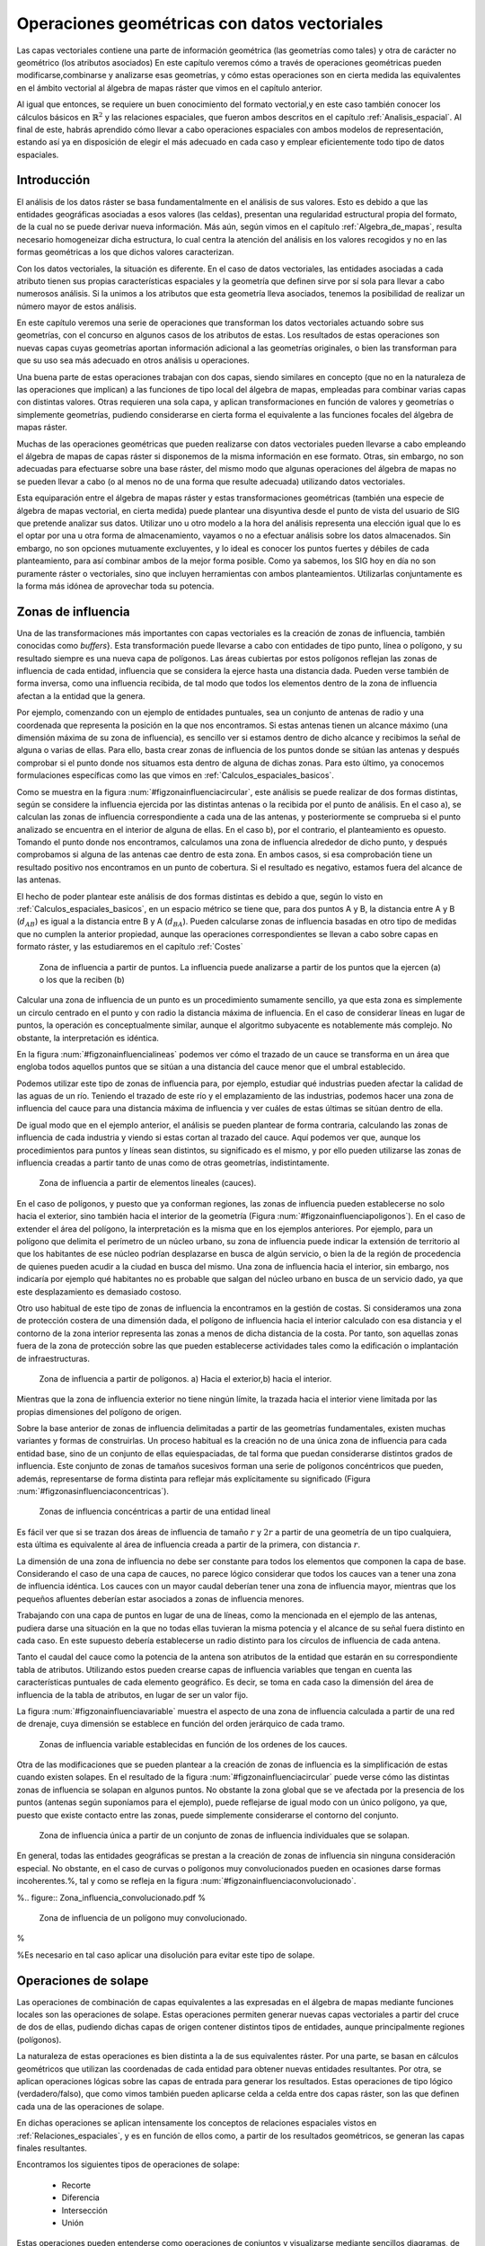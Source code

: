 **********************************************************
Operaciones geométricas con datos vectoriales
**********************************************************


.. _Operaciones_geometricas:


Las capas vectoriales contiene una parte de información geométrica (las geometrías como tales) y otra de carácter no geométrico (los atributos asociados) En este capítulo veremos cómo a través de operaciones geométricas pueden modificarse,combinarse y analizarse esas geometrías, y cómo estas operaciones son en cierta medida las equivalentes en el ámbito vectorial al álgebra de mapas ráster que vimos en el capítulo anterior.

Al igual que entonces, se requiere un buen conocimiento del formato vectorial,y en este caso también conocer los cálculos básicos en :math:`\mathbb{R}^2` y las relaciones espaciales, que fueron ambos descritos en el capítulo :ref:`Analisis_espacial`. Al final de este, habrás aprendido cómo llevar a cabo operaciones espaciales con ambos modelos de representación, estando así ya en disposición de elegir el más adecuado en cada caso y emplear eficientemente todo tipo de datos espaciales.


Introducción
=====================================================

El análisis de los datos ráster se basa fundamentalmente en el análisis de sus valores. Esto es debido a que las entidades geográficas asociadas a esos valores (las celdas), presentan una regularidad estructural propia del formato, de la cual no se puede derivar nueva información. Más aún, según vimos en el capítulo :ref:`Algebra_de_mapas`, resulta necesario homogeneizar dicha estructura, lo cual centra la atención del análisis en los valores recogidos y no en las formas geométricas a los que dichos valores caracterizan.

Con los datos vectoriales, la situación es diferente. En el caso de datos vectoriales, las entidades asociadas a cada atributo tienen sus propias características espaciales y la geometría que definen sirve por sí sola para llevar a cabo numerosos análisis. Si la unimos a los atributos que esta geometría lleva asociados, tenemos la posibilidad de realizar un número mayor de estos análisis.

En este capítulo veremos una serie de operaciones que transforman los datos vectoriales actuando sobre sus geometrías, con el concurso en algunos casos de los atributos de estas. Los resultados de estas operaciones son nuevas capas cuyas geometrías aportan información adicional a las geometrías originales, o bien las transforman para que su uso sea más adecuado en otros análisis u operaciones.

Una buena parte de estas operaciones trabajan con dos capas, siendo similares en concepto (que no en la naturaleza de las operaciones que implican) a las funciones de tipo local del álgebra de mapas, empleadas para combinar varias capas con distintas valores. Otras requieren una sola capa, y aplican transformaciones en función de valores y geometrías o simplemente geometrías, pudiendo considerarse en cierta forma el equivalente a las funciones focales del álgebra de mapas ráster.

Muchas de las operaciones geométricas que pueden realizarse con datos vectoriales pueden llevarse a cabo empleando el álgebra de mapas de capas ráster si disponemos de la misma información en ese formato. Otras, sin embargo, no son adecuadas para efectuarse sobre una base ráster, del mismo modo que algunas operaciones del álgebra de mapas no se pueden llevar a cabo (o al menos no de una forma que resulte adecuada) utilizando datos vectoriales.

Esta equiparación entre el álgebra de mapas ráster y estas transformaciones geométricas (también una especie de álgebra de mapas vectorial, en cierta medida) puede plantear una disyuntiva desde el punto de vista del usuario de SIG que pretende analizar sus datos. Utilizar uno u otro modelo a la hora del análisis representa una elección igual que lo es el optar por una u otra forma de almacenamiento, vayamos o no a efectuar análisis sobre los datos almacenados. Sin embargo, no son opciones mutuamente excluyentes, y lo ideal es conocer los puntos fuertes y débiles de cada planteamiento, para así combinar ambos de la mejor forma posible. Como ya sabemos, los SIG hoy en día no son puramente ráster o vectoriales, sino que incluyen herramientas con ambos planteamientos. Utilizarlas conjuntamente es la forma más idónea de aprovechar toda su potencia. 

Zonas de influencia
=====================================================

.. _Zona_influencia_vectorial:

Una de las transformaciones más importantes con capas vectoriales es la creación de zonas de influencia, también conocidas como *buffers*}. Esta transformación puede llevarse a cabo con entidades de tipo punto, línea o polígono, y su resultado siempre es una nueva capa de polígonos. Las áreas cubiertas por estos polígonos reflejan las zonas de influencia de cada entidad, influencia que se considera la ejerce hasta una distancia dada. Pueden verse también de forma inversa, como una influencia recibida, de tal modo que todos los elementos dentro de la zona de influencia afectan a la entidad que la genera.

Por ejemplo, comenzando con un ejemplo de entidades puntuales, sea un conjunto de antenas de radio y una coordenada que representa la posición en la que nos encontramos. Si estas antenas tienen un alcance máximo (una dimensión máxima de su zona de influencia), es sencillo ver si estamos dentro de dicho alcance y recibimos la señal de alguna o varias de ellas. Para ello, basta crear zonas de influencia de los puntos donde se sitúan las antenas y después comprobar si el punto donde nos situamos esta dentro de alguna de dichas zonas. Para esto último, ya conocemos formulaciones específicas como las que vimos en :ref:`Calculos_espaciales_basicos`.

Como se muestra en la figura :num:`#figzonainfluenciacircular`, este análisis se puede realizar de dos formas distintas, según se considere la influencia ejercida por las distintas antenas o la recibida por el punto de análisis. En el caso a), se calculan las zonas de influencia correspondiente a cada una de las antenas, y posteriormente se comprueba si el punto analizado se encuentra en el interior de alguna de ellas. En el caso b), por el contrario, el planteamiento es opuesto. Tomando el punto donde nos encontramos, calculamos una zona de influencia alrededor de dicho punto, y después comprobamos si alguna de las antenas cae dentro de esta zona. En ambos casos, si esa comprobación tiene un resultado positivo nos encontramos en un punto de cobertura. Si el resultado es negativo, estamos fuera del alcance de las antenas.

El hecho de poder plantear este análisis de dos formas distintas es debido a que, según lo visto en :ref:`Calculos_espaciales_basicos`, en un espacio métrico se tiene que, para dos puntos A y B, la distancia entre A y B (:math:`d_{AB}`) es igual a la distancia entre B y A (:math:`d_{BA}`). Pueden calcularse zonas de influencia basadas en otro tipo de medidas que no cumplen la anterior propiedad, aunque las operaciones correspondientes se llevan a cabo sobre capas en formato ráster, y las estudiaremos en el capítulo :ref:`Costes`

.. figure:: Zona_influencia_circular.pdf

	Zona de influencia a partir de puntos. La influencia puede analizarse a partir de los puntos que la ejercen (a) o los que la reciben (b)

.. _figzona_influencia_circular:


Calcular una zona de influencia de un punto es un procedimiento sumamente sencillo, ya que esta zona es simplemente un circulo centrado en el punto y con radio la distancia máxima de influencia. En el caso de considerar líneas en lugar de puntos, la operación es conceptualmente similar, aunque el algoritmo subyacente es notablemente más complejo. No obstante, la interpretación es idéntica.

En la figura :num:`#figzonainfluencialineas` podemos ver cómo el trazado de un cauce se transforma en un área que engloba todos aquellos puntos que se sitúan a una distancia del cauce menor que el umbral establecido.

Podemos utilizar este tipo de zonas de influencia para, por ejemplo, estudiar qué industrias pueden afectar la calidad de las aguas de un río. Teniendo el trazado de este río y el emplazamiento de las industrias, podemos hacer una zona de influencia del cauce para una distancia máxima de influencia y ver cuáles de estas últimas se sitúan dentro de ella.

De igual modo que en el ejemplo anterior, el análisis se pueden plantear de forma contraria, calculando las zonas de influencia de cada industria y viendo si estas cortan al trazado del cauce. Aquí podemos ver que, aunque los procedimientos para puntos y líneas sean distintos, su significado es el mismo, y por ello pueden utilizarse las zonas de influencia creadas a partir tanto de unas como de otras geometrías, indistintamente.

.. figure:: Zona_influencia_lineas.png

	Zona de influencia a partir de elementos lineales (cauces).

.. _figzona_influencia_lineas:


En el caso de polígonos, y puesto que ya conforman regiones, las zonas de influencia pueden establecerse no solo hacia el exterior, sino también hacia el interior de la geometría (Figura :num:`#figzonainfluenciapoligonos`). En el caso de extender el área del polígono, la interpretación es la misma que en los ejemplos anteriores. Por ejemplo, para un polígono que delimita el perímetro de un núcleo urbano, su zona de influencia puede indicar la extensión de territorio al que los habitantes de ese núcleo podrían desplazarse en busca de algún servicio, o bien la de la región de procedencia de quienes pueden acudir a la ciudad en busca del mismo. Una zona de influencia hacia el interior, sin embargo, nos indicaría por ejemplo qué habitantes no es probable que salgan del núcleo urbano en busca de un servicio dado, ya que este desplazamiento es demasiado costoso.

Otro uso habitual de este tipo de zonas de influencia la encontramos en la gestión de costas. Si consideramos una zona de protección costera de una dimensión dada, el polígono de influencia hacia el interior calculado con esa distancia y el contorno de la zona interior representa las zonas a menos de dicha distancia de la costa. Por tanto, son aquellas zonas fuera de la zona de protección sobre las que pueden establecerse actividades tales como la edificación o implantación de infraestructuras.

.. figure:: Zona_influencia_poligonos.pdf

	Zona de influencia a partir de polígonos. a) Hacia el exterior,b) hacia el interior. 

.. _figzona_influencia_poligonos:



Mientras que la zona de influencia exterior no tiene ningún límite, la trazada hacia el interior viene limitada por las propias dimensiones del polígono de origen.

Sobre la base anterior de zonas de influencia delimitadas a partir de las geometrías fundamentales, existen muchas variantes y formas de construirlas. Un proceso habitual es la creación no de una única zona de influencia para cada entidad base, sino de un conjunto de ellas equiespaciadas, de tal forma que puedan considerarse distintos grados de influencia. Este conjunto de zonas de tamaños sucesivos forman una serie de polígonos concéntricos que pueden, además, representarse de forma distinta para reflejar más explícitamente su significado (Figura :num:`#figzonasinfluenciaconcentricas`).

.. figure:: Zonas_influencia_concentricas.png

	Zonas de influencia concéntricas a partir de una entidad lineal 

.. _figzonas_influencia_concentricas:


Es fácil ver que si se trazan dos áreas de influencia de tamaño :math:`r` y :math:`2r` a partir de una geometría de un tipo cualquiera, esta última es equivalente al área de influencia creada a partir de la primera, con distancia :math:`r`.

La dimensión de una zona de influencia no debe ser constante para todos los elementos que componen la capa de base. Considerando el caso de una capa de cauces, no parece lógico considerar que todos los cauces van a tener una zona de influencia idéntica. Los cauces con un mayor caudal deberían tener una zona de influencia mayor, mientras que los pequeños afluentes deberían estar asociados a zonas de influencia menores.

Trabajando con una capa de puntos en lugar de una de líneas, como la mencionada en el ejemplo de las antenas, pudiera darse una situación en la que no todas ellas tuvieran la misma potencia y el alcance de su señal fuera distinto en cada caso. En este supuesto debería establecerse un radio distinto para los círculos de influencia de cada antena.

Tanto el caudal del cauce como la potencia de la antena son atributos de la entidad que estarán en su correspondiente tabla de atributos. Utilizando estos pueden crearse capas de influencia variables que tengan en cuenta las características puntuales de cada elemento geográfico. Es decir, se toma en cada caso la dimensión del área de influencia de la tabla de atributos, en lugar de ser un valor fijo.

La figura :num:`#figzonainfluenciavariable` muestra el aspecto de una zona de influencia calculada a partir de una red de drenaje, cuya dimensión se establece en función del orden jerárquico de cada tramo.

.. figure:: Zona_influencia_variable.png

	Zonas de influencia variable establecidas en función de los ordenes de los cauces. 

.. _figzona_influencia_variable:


Otra de las modificaciones que se pueden plantear a la creación de zonas de influencia es la simplificación de estas cuando existen solapes. En el resultado de la figura :num:`#figzonainfluenciacircular` puede verse cómo las distintas zonas de influencia se solapan en algunos puntos. No obstante la zona global que se ve afectada por la presencia de los puntos (antenas según suponíamos para el ejemplo), puede reflejarse de igual modo con un único polígono, ya que, puesto que existe contacto entre las zonas, puede simplemente considerarse el contorno del conjunto.

.. figure:: Zona_influencia_disolver.pdf

	Zona de influencia única a partir de un conjunto de zonas de influencia individuales que se solapan. 

.. _figzona_influencia_disolver:


En general, todas las entidades geográficas se prestan a la creación de zonas de influencia sin ninguna consideración especial. No obstante, en el caso de curvas o polígonos muy convolucionados pueden en ocasiones darse formas incoherentes.%, tal y como se refleja en la figura :num:`#figzonainfluenciaconvolucionado`.

%.. figure:: Zona_influencia_convolucionado.pdf
%
	Zona de influencia de un polígono muy convolucionado.

.. _figzona_influencia_convolucionado:
%

%Es necesario en tal caso aplicar una disolución para evitar este tipo de solape.

Operaciones de solape
=====================================================



Las operaciones de combinación de capas equivalentes a las expresadas en el álgebra de mapas mediante funciones locales son las operaciones de solape. Estas operaciones permiten generar nuevas capas vectoriales a partir del cruce de dos de ellas, pudiendo dichas capas de origen contener distintos tipos de entidades, aunque principalmente regiones (polígonos).

La naturaleza de estas operaciones es bien distinta a la de sus equivalentes ráster. Por una parte, se basan en cálculos geométricos que utilizan las coordenadas de cada entidad para obtener nuevas entidades resultantes. Por otra, se aplican operaciones lógicas sobre las capas de entrada para generar los resultados. Estas operaciones de tipo lógico (verdadero/falso), que como vimos también pueden aplicarse celda a celda entre dos capas ráster, son las que definen cada una de las operaciones de solape.

En dichas operaciones se aplican intensamente los conceptos de relaciones espaciales vistos en :ref:`Relaciones_espaciales`, y es en función de ellos como, a partir de los resultados geométricos, se generan las capas finales resultantes.

Encontramos los siguientes tipos de operaciones de solape:


	* Recorte
	* Diferencia
	* Intersección
	* Unión


Estas operaciones pueden entenderse como operaciones de conjuntos y visualizarse mediante sencillos diagramas, de forma similar a lo que veíamos en la sección :ref:`Mecanismos_consulta` al presentar los diagramas de Venn (Figura :num:`#figoperacionessolape`).

.. figure:: Operaciones_solape.pdf

	Tipos de operaciones de solape entre dos elementos individuales. 

.. _figoperaciones_solape:


Recorte
--------------------------------------------------------------

Una de las aplicaciones que veíamos de las funciones locales para capas ráster era la combinación con objeto de restringir la extensión de una capa de entrada. Utilizábamos una capa con la información de interés y otra con una *máscara*, la cual indicaba qué celdas resultaba de interés preservar en la capa resultante.

En el caso vectorial, la operación de recorte toma una capa con cualquier tipo de entidades donde se contienen los parámetros de interés, y otra capa de polígonos que contiene aquellas regiones que resultan de interés. La capa resultante mantiene el mismo tipo de información, pero solo mantiene aquellas entidades que se incluyen total o parcialmente dentro de alguno de los polígonos de recorte, modificando dichas entidades cuando corresponda.

Esta operación se conoce como *clipping* en inglés y es habitual verla así citada o implementada en los SIG.

En la figura :num:`#figrecortevectorial` podemos ver cómo la capa de entrada con polígonos, líneas y puntos se restringe a una extensión menor manteniendo dentro de dicha zona la misma información original. Se considera en este ejemplo un único polígono de recorte, pero pueden ser varios, e incluso polígonos con huecos interiores, sin que exista diferencia alguna en la operación.

.. figure:: Recorte_vectorial.png

	Recorte vectorial de un conjunto de capas de puntos, líneas y polígonos, con una capa de polígonos. 

.. _figrecorte_vectorial:


Para los puntos, solo se mantienen aquellos que se sitúan dentro del polígono de recorte. Para las líneas, se mantienen aquellas que entran dentro del polígono o lo cruzan, recortándose para que no salgan de este. Y en el caso de polígonos, estos se recortan para restringir su extensión a la del  polígono de recorte.

Un aspecto muy importante en el recorte de capas vectoriales es el tratamiento de las tablas de atributos asociadas a cada elemento. Salvo en el caso de puntos, en el caso de recortar alguna capa de otro tipo, las geometrías de esta se modifican, y en la capa resultante se contiene la geometría modificada y asociado a ella el mismo registro original.

Cuando la capa recortada es de puntos, no existe problema en esto, ya que no se da modificación alguna de las geometrías. El recorte es en realidad una operación de consulta y selección. La información de la tabla sigue correspondiéndose con la entidad geométrica, ya que ninguna de las dos ha cambiado. Cuando se recortan líneas o polígonos, sin embargo, la situación es algo más compleja.

Supongamos que la capa recortada es de polígonos tales como unidades administrativas. Si el registro original contiene información tal como por ejemplo el nombre de la unidad o su código postal asociado, no existe ningún problema,ya que estos valores se aplican de igual modo para la parte de cada polígono que quede tras el recorte. Una situación muy distinta la tenemos cuando la tabla de atributos contiene valores tales como el área, el perímetro o el número de habitantes de dicha unidad administrativa. En este último caso, dichos valores guardan una relación directa con la geometría, y al cambiar esta deberían modificarse igualmente.

No obstante, la operación de recorte no actúa sobre las tablas de atributos, ya que no posee información suficiente para poder hacerlo. Tanto el área como el perímetro deben recalcularse para que la información de la tabla de atributos sea coherente con el nuevo polígono al que se encuentra asociada. Como ya sabemos, medir estas propiedades de un polígono es sencillo a partir de sus coordenadas, y debe simplemente tenerse esa precaución. Se tiene que el recorte de la capa no es únicamente una operación geométrica, sino que, según sean los valores de la tabla de atributos, debe operarse también con ellos para completar dicha operación.

El caso del número de habitantes es algo distinto al del perímetro o el área,ya que no es una propiedad puramente geométrica. Puede calcularse el número de habitantes del polígono recortado aplicando una mera proporción entre las superficies original y recortada, pero el valor resultante solo será correcto si la variable (es decir, el número de habitantes) es constante en el espacio. Entramos aquí en el problema de la falacia ecológica, el cual vimos en la sección :ref:`MAUP`, y que es de gran importancia a la hora de aplicar operaciones de solape.

Cuando la capa recortada es de líneas, debe considerarse de igual modo el hecho de que ciertas propiedades dependen directamente de la geometría, y por tanto definen la linea completa, no la parte de esta que queda tras el recorte. La longitud es un claro ejemplo de esto. Al no constituir regiones, el Problema de la Unidad de Área Modificable y otros problemas derivados no se han de considerar de la misma forma que en el caso de capas de polígonos, pero es necesario igualmente estudiar los valores de la tabla de atributos, para ver cómo el recorte de la capa afecta al significado de estos.

Diferencia
--------------------------------------------------------------

La diferencia es un operador contrario al recorte. En este último se mantienen en la capa resultante las geometrías de la capa recortada, pero tan solo aquellas que entran dentro del área de recorte definida por otra capa adicional (la capa de recorte). En la diferencia el proceso es semejante, pero en este caso las zonas que se mantienen son las que *no* entran dentro de la zona definida por la capa de recorte.



Puede entenderse como la realización de un recorte, pero en lugar de utilizando un conjunto de polígonos de recorte, empleando su complementario.

Mientras que el recorte era útil para restringir la información de una capa vectorial a un área dada, la diferencia es útil cuando deseamos excluir dicho área de la capa. Por ejemplo, dada una zona de influencia de un cauce, recogida esta en una capa vectorial de polígonos, puede interpretarse de cara a una planificación del terreno como una zona no apta para la edificación. A la hora de llevar a cabo un estudio relativo a dicha edificación, es interesante eliminar las zonas de influencia, ya que no van a tenerse en cuenta de ahí en adelante al no ser aptas para la actividad analizada.

Por su similar naturaleza, todas las consideraciones anteriormente hechas para el caso del recorte deben igualmente tenerse presentes al aplicar la operación diferencia.

Intersección
--------------------------------------------------------------

La intersección es equivalente a una operación booleana Y (AND), ya que la capa resultante mantiene solo aquellas zonas para las que se dispone de información en ambas capas de entrada. Es decir, aquellas zonas donde hay entidades en ambas capas. En particular, estas entidades han de ser de tipo polígono.

A diferencia del recorte, la información empleada para crear la tabla resultante no proviene únicamente de una capa (la capa recortada), sino de ambas capas de origen. Por ello, se producen modificaciones en las geometrías, que se dividen (se *trocean*) según sea la intersección con las geometrías de la otra capa, y también en las tablas de atributos. Los atributos de cada una de las nuevas entidades son todos los asociados a las entidades que han dado lugar a dicha entidad intersección. Puesto que solo se mantienen en la capa resultante las entidades donde exista coincidencia, siempre habrá información en ellas sobre ambas capas. Es decir, la tabla de atributos resultante tiene tantos campos como el conjunto de las dos capas de partida.

Puede verse un sencillo ejemplo en la figura :num:`#figinterseccionvectorial`.

.. figure:: Interseccion_vectorial.pdf

	Interseccion entre dos capas de polígonos, mostrando las geometrías y la tabla de atributos resultante.

.. _figinterseccion_vectorial:


El hecho de que en la tabla aparezcan dos campos con el mismo nombre no implica que deban en modo alguno *mezclarse* los valores de estos. Simplemente existirán en la tabla resultante dos campos distintos con un nombre coincidente.

Al igual que en el caso anterior, de existir capas con valores que guarden relación con el área de cada polígono, los valores en las tablas pierden su significado al llevar a cabo la intersección. De hecho, podrían existir en ambas capas de origen sendos campos con un valor de área, que aparecerían ambos en la tabla de la capa resultante. Ninguno de ellos, no obstante, sería aplicable a la entidad a la que hacen referencia.

Este caso que acabamos de ver es idéntico en concepto al que veíamos en el apartado :ref:`Funciones_locales` sobre combinación de capas mediante el álgebra de mapas. No obstante, si se recuerda lo visto entonces, era necesario codificar de forma particular los valores en las capas de entrada para llevar a cabo correctamente la operación de combinación. Esto era así porque la capa resultante debía contener la información de las dos capas de entrada (tipo de suelo y uso de suelo, en aquel ejemplo), pero debía almacenar dicha información en un único valor, ya que una capa ráster tiene tan solo un valor asociado a cada celda.

Al trabajar con capas vectoriales, no existe esa limitación, y cada entidad puede llevar asociados tantos campos como se quiera. Por esta razón, no es necesario *preparar* las capas de entrada y modificar sus valores, ya que toda la información que contienen puede incorporarse a la capa resultante sin más que añadir los campos en los que se encuentra.

Unión
--------------------------------------------------------------

Si la intersección se puede asimilar a un operador lógico Y (AND), la unión es semejante al operador lógico O (OR). En la capa resultante del proceso aparecen todas las geometrías de la intersección y, junto a estas, también aquellas que corresponden a las zonas que aparecen únicamente en una de las capas de origen. Al cruzar estas capas, y al igual que en el caso de la intersección, sus geometrías se *trocean*, pero en este caso todos esos *trozos* obtenidos aparecen en la capa resultante, y no solamente algunos de ellos.



De esta forma, y al unir dos capas de polígonos, encontraremos en la capa resultante zonas que están cubiertas por uno de ellos perteneciente a la primera capa, o bien por uno de la segunda capa, o bien por polígonos de ambas capas. Si, por ejemplo, esas capas representan zonas de influencia de sendos procesos, podremos de este modo conocer qué procesos afectan a cada una de las geometrías resultantes, y saber si, dentro del perímetro de dicha geometría, estamos dentro de la zona de influencia de ambos procesos, o bien solo en la de uno de ellos.

En general, la unión resulta de interés cuando estudiemos la existencia de dos fenómenos y queramos ver dónde tiene lugar al menos uno de dichos procesos. En la intersección buscábamos conocer en qué lugares tenían lugar los dos fenómenos simultáneamente.

La tabla de atributos correspondiente es igual a la de la intersección, con tantos campos como el conjunto de las dos capas de partida. En este caso, no obstante, y por existir polígonos resultantes que no aparecerían en la intersección (zonas donde solo uno de los fenómenos representados se produce), aparecerán campos sin información, ya que no existen información suficiente para asignarse en esos casos.

La figura :num:`#figunionvectorial` muestra un ejemplo de unión de capas vectoriales.

.. figure:: Union_vectorial.pdf

	Unión de dos capas de polígonos, mostrando las geometrías y la tabla de atributos resultante.

.. _figunion_vectorial:


Polígonos espúreos
--------------------------------------------------------------

.. _Poligonos_espureos:

Las operaciones geométricas de solape cruzan las geometrías de dos capas y calculan los elementos resultantes de la intersección de estas. Al llevar esto a cabo, es probable que en ciertos lugares existan líneas de estas capas que debieran coincidir pero que, debido a imprecisiones en su digitalización o a la precisión particular de cada capa, no lo hagan exactamente. Es decir, una misma realidad queda registrada de formas distintas en las diferentes capas de origen.



A la hora de efectuar la intersección anterior, esa falta de coincidencia va a dar lugar a polígonos adicionales que no deberían estar ahí. Estos, además, serán de pequeño tamaño, ya que las imprecisiones son pequeñas en relación al tamaño de las geometrías intersecadas. Estos polígonos son artificios fruto de las imprecisiones existentes en las capas sobre las que se realiza la operación geométrica en cuestión, y su eliminación es un paso complementario a dicha operación, el cual debe llevarse a cabo igualmente.

La aparición de polígonos espúreos (también frecuentemente citados en su denominación inglesa, *sliver polygons*) puede evitarse a la hora de realizar la intersección, incorporando en los algoritmos correspondientes una cierta tolerancia que permita que líneas distintas puedan tratarse como idénticas(como deberían ser en realidad), siempre que la diferencia entre ellas no supere dicha tolerancia.}

Otra solución es la eliminación *a posteriori*, tratando de localizar los polígonos espúreos diferenciándolos de aquellos que sí representen regiones reales que deben conservarse. Algunas de las características que suelen presentar habitualmente y que pueden emplearse para esa distinción son:


	* Pequeño tamaño
	* Forma alargada
	* Bajo número de lados. Son polígonos simples con pocos segmentos.


La figura :num:`#figpoligonosespureos` muestra un ejemplo de la aparición de este tipo de polígonos.

.. figure:: Poligonos_espureos.pdf

	Aparición de polígonos espúreos de pequeño tamaño tras el solape entre capas con discrepancias.

.. _figpoligonos_espureos:


Juntar capas
=====================================================

.. _Juntar_capas:

Juntar capas no es una operación geométrica propiamente dicha, ya que ninguna de las geometrías de las capas de entrada se ve alterada en lo que a sus coordenadas respecta. Es, no obstante, una operación de combinación, ya que, al igual que las anteriores, genera una nueva capa de datos espaciales vectoriales a partir de dos capas de partida. En realidad puede aplicarse sobre un número :math:`n` de capas, aunque por simplicidad suponemos que estas son solo dos.



El resultado es una nueva capa que contiene la información de las dos capas de entrada, es decir todas las entidades que se encuentran en una u otra de estas. Sobre dichas entidades no se realiza ningún análisis geométrico, y el hecho de que estas intersequen o no carece de relevancia para el resultado. Las relaciones espaciales entre entidades de ambas capas no se tienen en cuenta.

Por ello, si dos entidades por ejemplo poligonales, una de cada una de las capas de partida, se intersecan, ambas aparecerán en la capa resultante como tales, sin verse afectadas. En la zona de intersección habrá dos polígonos distintos. Esto no sucedía en las operaciones de solape vistas anteriormente.

La parte principal de la operación no es, por tanto, la relativa a las geometrías, ya que estas simplemente se *reúnen* en una sola capa. La consideración más importante es la que respecta a la información asociada a la capa resultante, que proviene de las dos capas de origen y define realmente el significado de dicha capa resultante.

La tabla de la capa resultante contiene tantos elementos como existan en el conjunto de capas de partida. Si estas contienen respectivamente :math:`n` y :math:`m` elementos, la capa resultante tendrá :math:`n + m` entidades. Para cada elemento se recogen tantos campos como campos diferentes aparezcan entre las dos tablas. Las entidades de una de las capas, si no tienen valores para los campos provenientes de la otra ---por no aparecer este campo en ambas--- no tendrán valor alguno. Algunos SIG dan la opción de seleccionar qué capa es la capa principal, cuyos campos se emplearan para la capa definitiva. La información de las otras capas que se recoja en campos no existentes en dicha capa principal se perderá en la capa resultante. Con independencia de la implementación, el concepto es similar en todos los casos.

Para comprender mejor esta operación, puede verse un ejemplo en la figura:num:`#figejemplojuntarcapas`.

.. figure:: Juntar_capas.pdf

	Ejemplo de las tablas y entidades resultantes tras juntar dos capas. 

.. _figejemplo_juntar_capas:


Para aplicar esta operación de forma coherente y que la tabla generada según lo anterior tenga pleno sentido, ambas capas de origen tienen que contener no solo el mismo tipo de entidades, sino también información de índole similar. Salvo en contadas ocasiones, no tiene sentido unir, por ejemplo, una capa de polígonos y otra de líneas, y será mejor mantenerlas independientes a todos los efectos. De modo similar, tampoco tiene sentido unir una capa de polígonos con valores de uso de suelo y otra con límites administrativos, ya que las tablas de datos de estas serán bien distintas y el resultado será poco coherente. La similitud en cuanto al tipo de entidad no garantiza que la operación tenga sentido.

La operación de juntar capas es útil en muchas circunstancias en las cuales se dispone de datos geográficos de distintas procedencias o que, por su propio origen, vienen divididos en partes. Un caso frecuente es el de disponer de la información por hojas coincidentes con la cartografía clásica, tales como las hojas proporcionadas por los Institutos Geográficos o instituciones similares. Si la zona estudiada cubre varias de estas hojas, tendremos los datos divididos en tantas capas distintas como hojas cubiertas. Sin embargo, lo ideal sería tenerlas todas en una única capa.

Esta conveniencia no solo es relativa al manejo de la capa, sino también para otros aspectos tales como el análisis o incluso la visualización. A la hora de analizar los datos, muchas formulaciones utilizan no solo la geometría o los valores asociados a esta, sino también la relación con otros elementos de la misma capa. Tal es el caso en el análisis de redes, por ejemplo. Si la red de carreteras que recorre esas hojas en las que se sitúa la zona de estudia se encuentra en diversas capas, no se refleja la conectividad entre las carreteras de distintas hojas. Deben juntarse en una única antes de poder analizarlas conjuntamente.

Otras operaciones no requieren de esa conectividad, pero el aplicarlas sobre la información contenida en las capas implica hacerlo tantas veces como capas existan. En lugar de calcular, por ejemplo, un área de influencia de dichas capas, hay que calcular ese mismo área para cada capa. Después estas zonas de influencia podrían juntarse en una sola capa, pero resulta más lógico hacerlo a priori y después operar.

Juntando las capas, la visualización también se ve afectada. Además de no poder analizar conjuntamente ese conjunto de carreteras cuando están en capas separadas, tampoco pueden modificarse conjuntamente los atributos de representación. Cambiar el color o el grosor de las líneas que representan las carreteras implica cambiar ese color o grosor para cada una de las capas, para que el resultado sea visualmente homogéneo.

Si la paleta de colores no es de tipo absoluta y no utiliza una tabla de asignación, sino que adapta una rampa de colores entre los valores mínimos y máximos del campo utilizado para asignar los colores, es absolutamente necesario unir las capas que queramos para conseguir un resultado coherente. De otro modo, la misma rampa de colores no representará lo mismo en cada capa, ya que los máximos y mínimos entre los que se adapta serán distintos para cada parte (cada capa), y en el caso más habitual distintos asimismo de los correspondientes al total de los datos de la zona de estudio.

Por ejemplo, sean dos capas de polígonos, una con los países de Asia y otra con los de Europa. Si las representamos conjuntamente pero como capas separadas según lo anterior, y lo hacemos en función de su población, tendremos que China tendrá el mismo color asociado que Alemania (ambos son los países más poblados de cada continente), pese a que la población del primero es 15 veces mayor que la del segundo. Juntando las capas lograremos una representación coherente. Este mismo ejemplo lo veremos de modo gráfico en el capítulo :ref:`SIGs_escritorio`.

Pueden juntarse capas no solo porque abarquen áreas distintas con una misma información, sino también si cubren el mismo área pero con informaciones distintas. Estas informaciones deben compartir, no obstante, algún rasgo común. Una capa de carreteras y otra con caminos pueden juntarse para formar una capa con las vías existentes en la zona de estudio.

Modificaciones basadas en atributos. Disolución
=====================================================

Las tablas de atributos pueden emplearse para definir la forma en que se realiza una operación geométrica. En lugar de ser elementos pasivos que no se ven modificados tras la operación, los atributos pueden ser quienes aporten la información necesaria para establecer la manera de modificar las entidades de entrada.



Una operación muy frecuente en este sentido es la llamada *disolución*. Esta operación recibe este nombre debido a que une polígonos con atributos comunes y *disuelve* las fronteras existentes entre ellos en una única entidad. No es necesario que exista una frontera entre los polígonos (es decir, que sean contiguos) ya que pueden almacenarse en una capa vectorial entidades compuestas por varios polígonos disjuntos. Tal es el caso, por ejemplo, de una entidad poligonal que represente a España, que contendrá no solo el polígono de la península, sino también los de las islas que también pertenecen al país. Para todos ellos existe un único registro en la tabla de atributos asociada.

La aplicación de la operación disolver hace que todos aquellos polígonos que tengan asociado un determinado valor en uno de sus atributos pasen a constituir una nueva y única entidad, ya sea esta de un solo polígono o varios disjuntos. No obstante, los SIG habituales implementan la posibilidad de efectuar la disolución tan solo cuando exista adyacencia, de tal modo que la entidad resultante siempre será en este caso un único polígono simple.

Este es el caso que aplicábamos, por ejemplo, a la hora de simplificar las zonas de influencia. En dicho caso se unen simplemente por contigüidad espacial todas las zonas generadas, asumiéndose por tanto que todas tienen algún valor común en sus atributos.

No obstante, pueden disolverse las entidades según distintos grupos, tantos como valores distintos de un atributo existan en la capa. Un ejemplo muy representativo en este sentido es obtener a partir de una capa con provincias una nueva con polígonos que representen comunidades autónomas. Es decir, agrupar un tipo de división en otra a una escala mayor. Para ello, por supuesto, debe existir información sobre a qué Comunidad Autónoma pertenece cada provincia, para poder aplicar la condición que permita seleccionar los polígonos a disolver.

En la figura :num:`#figdisolver` se muestra un ejemplo de lo anterior.

.. figure:: Disolver.png

	Obtención de una capa de comunidades autónomas a partir de una de provincias mediante un proceso de disolución. En la capa original se han representado los polígonos en función de la comunidad a la que pertenecen. Aunque aparecen con el mismo color, son polígonos independientes.

.. _figdisolver:


Al igual que en otras operaciones ya vistas, la tabla de atributos de la capa resultante merece atención aparte. En esta ocasión, existe un comportamiento diferente según si el atributo es numérico o no. Si el campo no es de tipo numérico, la unión de :math:`n` entidades en una única implica *juntar* la información :math:`n` valores no numéricos. Puesto que estos no permiten operaciones de tipo matemático, no es posible utilizar esos valores y obtener un valor para ese campo en la nueva capa. Por ello, estos campos no aparecen en la tabla resultante.

En el caso de campos numéricos, pueden emplearse los datos de las capas de partida, aplicando operaciones diversas según sea la naturaleza de la variable. Por ejemplo, para un campo con el número de habitantes de cada término municipal, si aplicamos una operación de disolución y obtenemos una capa de comunidades autónomas, el valor de población de cada entidad resultante (cada comunidad autónoma), será la suma de los valores de los polígonos que han sido *disueltos* para obtener dicha entidad.

Si el campo en cuestión recoge la estatura media de la población, el valor resultante deberá ser una media ponderada de los valores de cada término,utilizando el número de habitantes como ponderación. Si en lugar de la media se recoge la estatura máxima, el máximo de todos los valores de los términos será el valor a incluir en la tabla de atributos de la capa resultante en ese campo.

Una vez más, es necesario considerar la naturaleza de la variable para establecer la forma de combinar los valores. Al hacerlo, y al igual que en otros casos, no deben perderse de vista los efectos derivados de la agregación que llevamos a cabo, los cuales ya conocemos.

Contornos mínimos
=====================================================

Dado un conjunto de puntos, una de las operaciones geométricas más comunes que pueden llevarse a cabo es la delimitación de un contorno mínimo que los englobe. Conocer el espacio ocupado por este contorno puede ser útil para evaluar diversos parámetros tales como la zona de cobertura del fenómeno representado por dichos puntos.



Existen diversas formas de contornos mínimos, entre las que cabe destacar.


	* Envolvente convexa mínima
	* Rectángulo mínimo
	* Círculo mínimo


Envolvente convexa mínima (convex hull)
--------------------------------------------------------------

.. _Convex_hull:



La envolvente convexa mínima (habitualmente citada como *convex hull*, su denominación en inglés) es la más común de las envolventes. Define el polígono convexo de menor área dentro del cual se contienen todos los puntos del conjunto, y su significado tanto geográfico como geométrico es de gran utilidad en muchos aspectos.

.. figure:: Convex_hull.png

	Contorno convexo mínimo. 

.. _figconvex_hull:


Resulta fácil visualizar el concepto de esta envolvente si suponemos que rodeamos los puntos con una banda elástica. La forma que define dicha banda es la envolvente mínima convexa. Como puede verse en la figura :num:`#figconvexhull`, es sencillo trazar este polígono visualmente a partir de los puntos, pero su cálculo numérico es sumamente más complejo de implementar de lo que en apariencia puede pensarse. Los detalles acerca de algoritmos para el cálculo de esta envolvente pueden encontrarse, por ejemplo, en\cite{Rourke1998Cambridge}.

La envolvente convexa delimita el área dentro de la cual se puede inferir el comportamiento de una variable a partir de una serie de muestras. Por ejemplo, en el caso de interpolar un conjunto de valores tal y como vimos en el capítulo :ref:`Creacion_capas_raster`, los valores estimados dentro de la envolvente convexa mínima son producto de una interpolación, mientras que estimar valores fuera de dicha envolvente constituye en realidad un proceso de extrapolación.

El polígono que define a la envolvente mínima convexa puede ser empleado asimismo como dato de entrada para otras operaciones geométricas. Dados, por ejemplo una serie de puntos en los que ha aparecido una enfermedad infecciosa,puede calcularse la envolvente mínima convexa y a partir de ella calcular una zona de influencia con una distancia definida en función de la capacidad de propagación de la enfermedad. El nuevo polígono resultante representa la región que puede verse afectada por dicha enfermedad.

Una serie de envolventes convexas sucesivas sobre un conjunto de puntos forma una teselación en capas en forma de cebolla\footnote{*Onion peeling*, en inglés}, de utilidad para la realización de diversos análisis estadísticos sobre dichos puntos (Figura :num:`#figonionpeeling`).}

.. figure:: Onion_peeling.png

	Serie de contornos convexos formando una teselacion en capas (*onion peeling*). 

.. _figonion_peeling:


Círculo mínimo
--------------------------------------------------------------



El círculo mínimo es aquel circulo que contiene a todos los puntos de un conjunto dado con el menor radio posible (Figura :num:`#figcirculominimo`)

.. figure:: Circulo_minimo.png

	Círculo de radio mínimo que engloba a una serie de puntos.

.. _figcirculo_minimo:


El significado de este círculo mínimo es variado, ya que tanto el centro como el radio del mismo se prestan a diversas interpretaciones. Por ejemplo, si suponemos un terreno plano y una serie de núcleos de población (cada uno de ellos representado por un punto), y queremos situar una antena para dar cobertura a la región definida por esos puntos, el centro del círculo mínimo es una buena opción. Esto es así porque minimiza la distancia a la que se sitúa el punto más alejado, y por tanto minimizará la fuerza de la señal necesaria para ofrecer esa cobertura completa. La intensidad de la señal se puede calcular en función del radio del círculo.

Un análisis similar es frecuente en el terreno militar. Para un conjunto de :math:`n` puntos a atacar, el emplazamiento de una bomba en el centro del circulo mínimo permitirá que ese ataque afecte a todos los puntos con una cantidad mínima de explosivo. Dicha cantidad está en relación, al igual que en el caso anterior, con el radio del círculo.

La construcción de algún elemento de servicio compartido, tal como un colegio o un hospital también puede analizarse empleando el círculo mínimo. Si situamos dicho elemento en el centro, garantizamos que la distancia del usuario más lejano de dicho servicio es mínima. Cualquier otro emplazamiento implicaría que existe un usuario en peores condiciones, que tendrá que recorrer una distancia mayor para llegar a ese colegio u hospital.

Como vemos, el círculo mínimo es una herramienta útil para la localización y emplazamiento de distintos elementos. Estos problemas, no obstante, son más complejos en general, ya que implican la localización de varios elementos, o bien existen otros previos que han de considerarse, así como diversos factores externos. Veremos más ejemplos de este tipo de problemas en la parte dedicada a las aplicaciones de los SIG, en el capítulo :ref:`Gestion_ambiental`

Además de esta interpretación geográfica, el círculo mínimo aporta otro tipo de información. Es habitual, por ejemplo, que los puntos que se sitúan en el borde del mismo sean descartados, ya que constituyen los más alejados y en cierta medida son elementos extremos poco representativos del conjunto.

Existen muchos algoritmos para el cálculo del círculo mínimo, que escapan al ámbito de este texto. Para saber más al respecto, puede consultarse\cite{Megiddo1983SIAM} o \cite{Skyum1991IPL}.

Es de reseñar que los punto situados en el borde del círculo mínimo siempre pertenecen a su vez a la envolvente mínima convexa. Por ello, el problema del cálculo del circulo mínimo para un conjunto de :math:`n` puntos puede reducirse al cálculo de dicho círculo para el subconjunto de puntos que componen la envolvente mínima convexa.

Rectángulo mínimo
--------------------------------------------------------------

El rectángulo mínimo es el rectángulo de menor área que cubre todos los puntos de un conjunto (Figura :num:`#figrectangulominimo`).

.. figure:: Rectangulo_minimo.png

	Rectángulo mínimo que engloba a un conjunto de puntos.

.. _figrectangulo_minimo:




Pare el cálculo del rectángulo mínimo se aplica el hecho de que al menos un lado de este se sitúa sobre un lado de la envolvente mínima convexa. Por ello, basta comprobar los distintos rectángulos que pueden construirse sobre dicha envolvente, y tomar el de menor área.

Generalmente, el rectángulo de menor área coincide con el de menor perímetro, pero no siempre es así. De cualquier modo, este último también cumple la condición citada con respecto a la envolvente convexa, por lo que su cálculo puede hacerse por un procedimiento idéntico.

Generalización de líneas
=====================================================

.. _Generalizacion_lineas:



Como ya sabemos, toda la información vectorial la almacenamos en ultima instancia como un conjunto de puntos, ya sean aislados o unidos mediante segmentos o curvas para conformar líneas o contornos de polígonos. Una transformación habitual en el caso de líneas o polígonos consiste en la modificación de ese conjunto de puntos de tal modo que se reduzca su número pero se preserve en la medida de lo posible la información que originalmente contenían.

Este proceso de simplificación es parte de la *generalización* de líneas, y es importante dentro de los Sistemas de Información Geográfica, tanto para la representación de datos como para su análisis o su simple almacenamiento, como ya vimos al inicio de este libro. 

Las razones que por las cuales puede resultar de interés llevar a cabo un proceso de generalización de líneas son diversas, y entre ellas cabe destacar las dos siguientes \cite{McMaster1992AAG}.


	* Reducción del tamaño de los datos. Una reducción del número de puntos elimina puntos en muchos casos superfluos, de tal forma que la capa simplificada presenta la misma utilidad pero ocupa un espacio menor.
	* Reducción del tiempo de proceso. La capa generalizada se maneja de forma más rápida en operaciones tales como la representación en pantalla, la impresión, o la realización de otros cálculos. En términos generales, todos los cálculos con la linea generalizada, como por ejemplo el trazado de una zona de influencia o de cualquier otro de los procesos vistos en este capítulo, se efectúan con un menor costo de proceso, ya que requieren el análisis de un menor número de puntos. Otros procesos tales como la conversión de esa capa en una capa ráster también experimentan una ganancia en rendimiento.	


En ocasiones, la simplificación puede implicar la reducción de elementos más allá de puntos aislados, tal y como operan los algoritmos que a continuación veremos. Eliminando puntos a lo largo de una línea puede lograrse el resultado buscado, reduciendo el detalle longitudinalmente, pero un cambio de escala puede también implicar la necesidad de eliminar no únicamente puntos, sino líneas completas. Por ejemplo, si una capa de líneas recoge con detalle una vía mediante dos líneas, una para cada borde de la misma, no tiene sentido emplear una capa de tal detalle para un mapa a una escala tal como, por ejemplo, 1:200000. En este caso, puede sustituirse el par de líneas anteriores por una única, ya que la variación en el resultado no será perceptible. La simplificación de las líneas en este caso debe operar sustituyendo dos líneas por una única.
	Si esa carretera queda recogida mediante un polígono, puede simplificarse mediante un proceso de *adelgazamiento* que convierta este en una línea central. La obtención de este eje del polígono se hace con un proceso que es similar a la zona de influencia hacia el interior de un polígono, la cual veíamos al principio de este mismo capítulo. 

Una operación también relacionada con la generalización de líneas es el *suavizado*. En muchas ocasiones, las líneas de una capa vectorial son excesivamente angulosas y no presentan un aspecto natural, muy distinto del trazo suave con que un cartógrafo trazaría las mismas al realizar un mapa. Alterando el conjunto de puntos de la línea de forma similar a lo visto anteriormente, puede lograrse un redondeo en las curvas definidas por este. Dicho redondeo puede buscarse con meros fines estéticos, pero también para eliminar variaciones bruscas o desviaciones locales, manteniendo tan solo la forma general de la linea. Este es, por ejemplo, el proceso que debe realizarse si deseamos utilizar las lineas a una escala de menor detalle que la que originalmente se empleó en su creación. 

El suavizado de líneas es también útil como preparación de datos de líneas procedentes de un proceso de digitalización. Aunque muchos elementos naturales tienen formas redondeadas, es habitual que el encargado de llevar a cabo esa digitalización genere elementos más angulosos que el objeto real que se digitaliza. 

Algo similar sucede cuando las operaciones de vectorización se realizan de forma automática, tales como las que vimos en en capítulo :ref:`Creacion_capas_vectoriales`. El suavizado de las líneas mejora en tal caso la calidad de estas, no solo en su aspecto estético, sino también en muchos casos su similitud con el objeto modelizado, pues se trata de formas más naturales(Figura :num:`#figsuavizardigitalizado`).

.. figure:: Suavizar_digitalizado.pdf

	Suavizado de una línea procedente de vectorización a partir de una capa ráster. En negro, línea original con esquinas angulosas. En rojo, línea suavizada. 


.. _figsuavizar_digitalizado:


Métodos
--------------------------------------------------------------

Los algoritmos para la generalización de líneas son muy diversos y tienen cada uno sus propias características de precisión y rendimiento. La forma más simple de generalización consiste sencillamente en eliminar puntos sin considerar la relevancia de estos dentro de la línea. Esta eliminación puede realizarse de forma sistemática (eliminar un punto de cada :math:`n`), o bien aleatoria. La magnitud del proceso de generalización se mide por el número total de puntos eliminados.

No obstante, no todos los puntos de un línea tienen la misma importancia y aportan la misma cantidad de información. Algunos puntos pueden resultar redundantes, mientras que otros pueden ser cruciales para la forma del trazado. Como puede verse en la figura :num:`#figsimplificacionimportanciaptos`, eliminar algunos puntos puede no tener apenas efectos sobre la línea original o bien resultar en una variación drástica de su forma. Un mismo número de puntos eliminados puede dar lugar a lineas muy similares o muy distintas a la original, según sea el caso, por lo que esta medida de la simplificación no es una medida de cuan fidedigna es la linea resultante.

.. figure:: Simplificacion_importancia_ptos.pdf

	La eliminación de puntos de la linea original (a) puede dar lugar a líneas muy similares (b) o muy distintas (c), ya que no todos los puntos tienen la misma importancia.


.. _figsimplificacion_importancia_ptos:


Puesto que no todos los puntos deben ser considerados de igual modo, existen métodos de simplificación que consideran la naturaleza propia del punto dentro de la línea y estudian esta como entidad en su conjunto. Esto garantiza resultados mejores que con la mera eliminación sistemática de puntos intermedios.

Podemos clasificar las rutinas de generalización de líneas en los siguientes bloques \cite{McMaster1987Cartographica}.


	* Rutinas de vecindad inmediata. Analizan cada punto y los inmediatamente anteriores y posteriores, estudiando los ángulos formados o las distancias.
	* Rutinas de vecindad acotada. Estudian una serie de puntos vecinos, no necesariamente restringida a los inmediatos pero sí con algun umbral máximo de alejamiento o número de puntos.
	* Rutinas de vecindad no acotada. Estudian los puntos vecinos y la región analizada depende de diversos factores, aunque no existe una dimensión máxima.
	* Rutinas globales. Analizan la línea de forma global, no a nivel de los puntos que la componen.
	* Rutinas que preservan la topología. Además de las propiedades geométricas ya sea a nivel global o local, estudian la conectividad y topología del conjunto de líneas para garantizar que la línea simplificada preserva dichas propiedades.


Uno de los algoritmos más habitualmente utilizados es el propuesto por\cite{Douglas1973TAC}, que pertenece al grupo de los globales. La intensidad del proceso de generalización se establece mediante un valor de tolerancia que indica la máxima desviación que se permite entre la línea original y la simplificada.

En la figura :num:`#figgeneralizacion` puede verse cómo una línea original se simplifica de diversas formas al aplicar tolerancias crecientes con este algoritmo.

.. figure:: Simplificacion_lineas.png

	Generalización de un conjunto de líneas (en trazo punteado) mediante el algoritmo de \cite{Douglas1973TAC para valores de tolerancia de 10 (a), 20 (b) y 50 metros (c).} 


.. _figgeneralizacion:


Respecto a los algoritmos de suavizado, estos pueden dividirse en tres grupos principales \cite{McMaster1987Cartographica}:


	* Media entre puntos. Se consideran un número :math:`n` de puntos vecinos, y en base a ellos se calcula la nueva posición. 
	* Ajuste de funciones matemáticas. Ajustando funciones a los puntos que tengan un aspecto *suave*, tales como *splines* o curvas Bézier.
	* Tolerancias. Se establece una tolerancia y un umbral de precisión, y se ignoran los detalles a lo largo de la línea que salen de ese umbral.


En \cite{McMaster1989Cartographica} pueden encontrarse detallados métodos de todas las familias anteriores.

Resumen
=====================================================

Las operaciones geométricas sobre entidades vectoriales constituyen en cierta forma el equivalente del álgebra de mapas ráster sobre las capas  vectoriales.

Las operaciones más importantes son el cálculo de zonas de influencia y las denominadas operaciones de solape, que permiten combinar capas de diversas formas. Entre estas encontramos las operaciones de intersección, unión, diferencia y recorte, así como el juntado de capas. Aunque producen transformaciones geométricas en las entidades de las capas de entrada, las tablas de valores asociadas deben considerarse y tratarse con precaución, pues dichas transformaciones pueden afectar a la validez de los datos que contienen.

Las tablas pueden también usarse para definir otro tipo de operaciones tales como la disolución, en la que se unen regiones que comparten algún atributo común.

Por último, las operaciones de generalización de líneas son útiles para disminuir el tamaño de los datos vectoriales, con las ventajas de manejo y proceso que ello conlleva.

%\bibliographystyle{unsrt}
%\bibliography{../../Libro_SIG}
